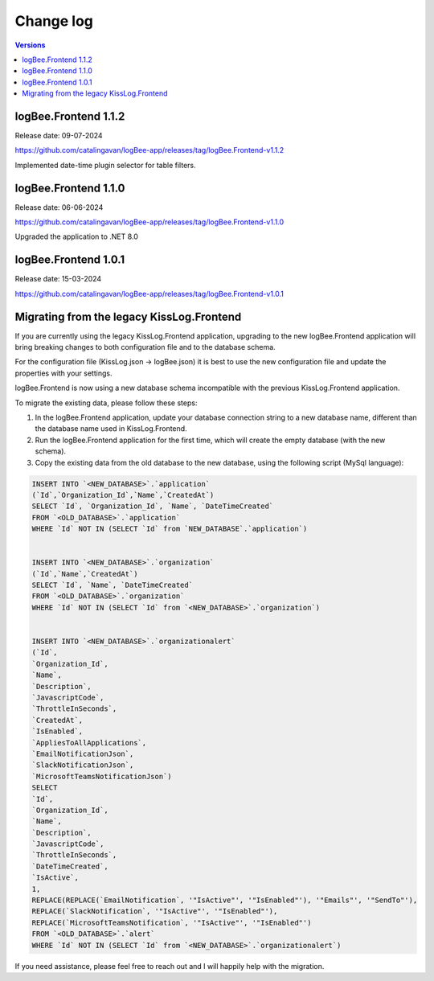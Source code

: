Change log
===============

.. contents:: Versions
   :local:
   :depth: 1

logBee.Frontend 1.1.2
--------------------------

Release date: 09-07-2024

https://github.com/catalingavan/logBee-app/releases/tag/logBee.Frontend-v1.1.2

Implemented date-time plugin selector for table filters.

.. figure:: images/change-log/table-date-time-picker.png
    :alt: date-time plugin selector

logBee.Frontend 1.1.0
--------------------------

Release date: 06-06-2024

https://github.com/catalingavan/logBee-app/releases/tag/logBee.Frontend-v1.1.0

Upgraded the application to .NET 8.0

logBee.Frontend 1.0.1
--------------------------

Release date: 15-03-2024

https://github.com/catalingavan/logBee-app/releases/tag/logBee.Frontend-v1.0.1


Migrating from the legacy KissLog.Frontend
---------------------------------------------

If you are currently using the legacy KissLog.Frontend application, upgrading to the new logBee.Frontend application will bring breaking changes to both configuration file and to the database schema.

For the configuration file (KissLog.json -> logBee.json) it is best to use the new configuration file and update the properties with your settings.

logBee.Frontend is now using a new database schema incompatible with the previous KissLog.Frontend application.

To migrate the existing data, please follow these steps:

1. In the logBee.Frontend application, update your database connection string to a new database name, different than the database name used in KissLog.Frontend.

2. Run the logBee.Frontend application for the first time, which will create the empty database (with the new schema).

3. Copy the existing data from the old database to the new database, using the following script (MySql language):

.. code-block:: sql

    INSERT INTO `<NEW_DATABASE>`.`application`
    (`Id`,`Organization_Id`,`Name`,`CreatedAt`)
    SELECT `Id`, `Organization_Id`, `Name`, `DateTimeCreated`
    FROM `<OLD_DATABASE>`.`application`
    WHERE `Id` NOT IN (SELECT `Id` from `NEW_DATABASE`.`application`)


    INSERT INTO `<NEW_DATABASE>`.`organization`
    (`Id`,`Name`,`CreatedAt`)
    SELECT `Id`, `Name`, `DateTimeCreated`
    FROM `<OLD_DATABASE>`.`organization`
    WHERE `Id` NOT IN (SELECT `Id` from `<NEW_DATABASE>`.`organization`)


    INSERT INTO `<NEW_DATABASE>`.`organizationalert`
    (`Id`,
    `Organization_Id`,
    `Name`,
    `Description`,
    `JavascriptCode`,
    `ThrottleInSeconds`,
    `CreatedAt`,
    `IsEnabled`,
    `AppliesToAllApplications`,
    `EmailNotificationJson`,
    `SlackNotificationJson`,
    `MicrosoftTeamsNotificationJson`)
    SELECT
    `Id`,
    `Organization_Id`,
    `Name`,
    `Description`,
    `JavascriptCode`,
    `ThrottleInSeconds`,
    `DateTimeCreated`,
    `IsActive`,
    1,
    REPLACE(REPLACE(`EmailNotification`, '"IsActive"', '"IsEnabled"'), '"Emails"', '"SendTo"'),
    REPLACE(`SlackNotification`, '"IsActive"', '"IsEnabled"'),
    REPLACE(`MicrosoftTeamsNotification`, '"IsActive"', '"IsEnabled"')
    FROM `<OLD_DATABASE>`.`alert`
    WHERE `Id` NOT IN (SELECT `Id` from `<NEW_DATABASE>`.`organizationalert`)


If you need assistance, please feel free to reach out and I will happily help with the migration.
